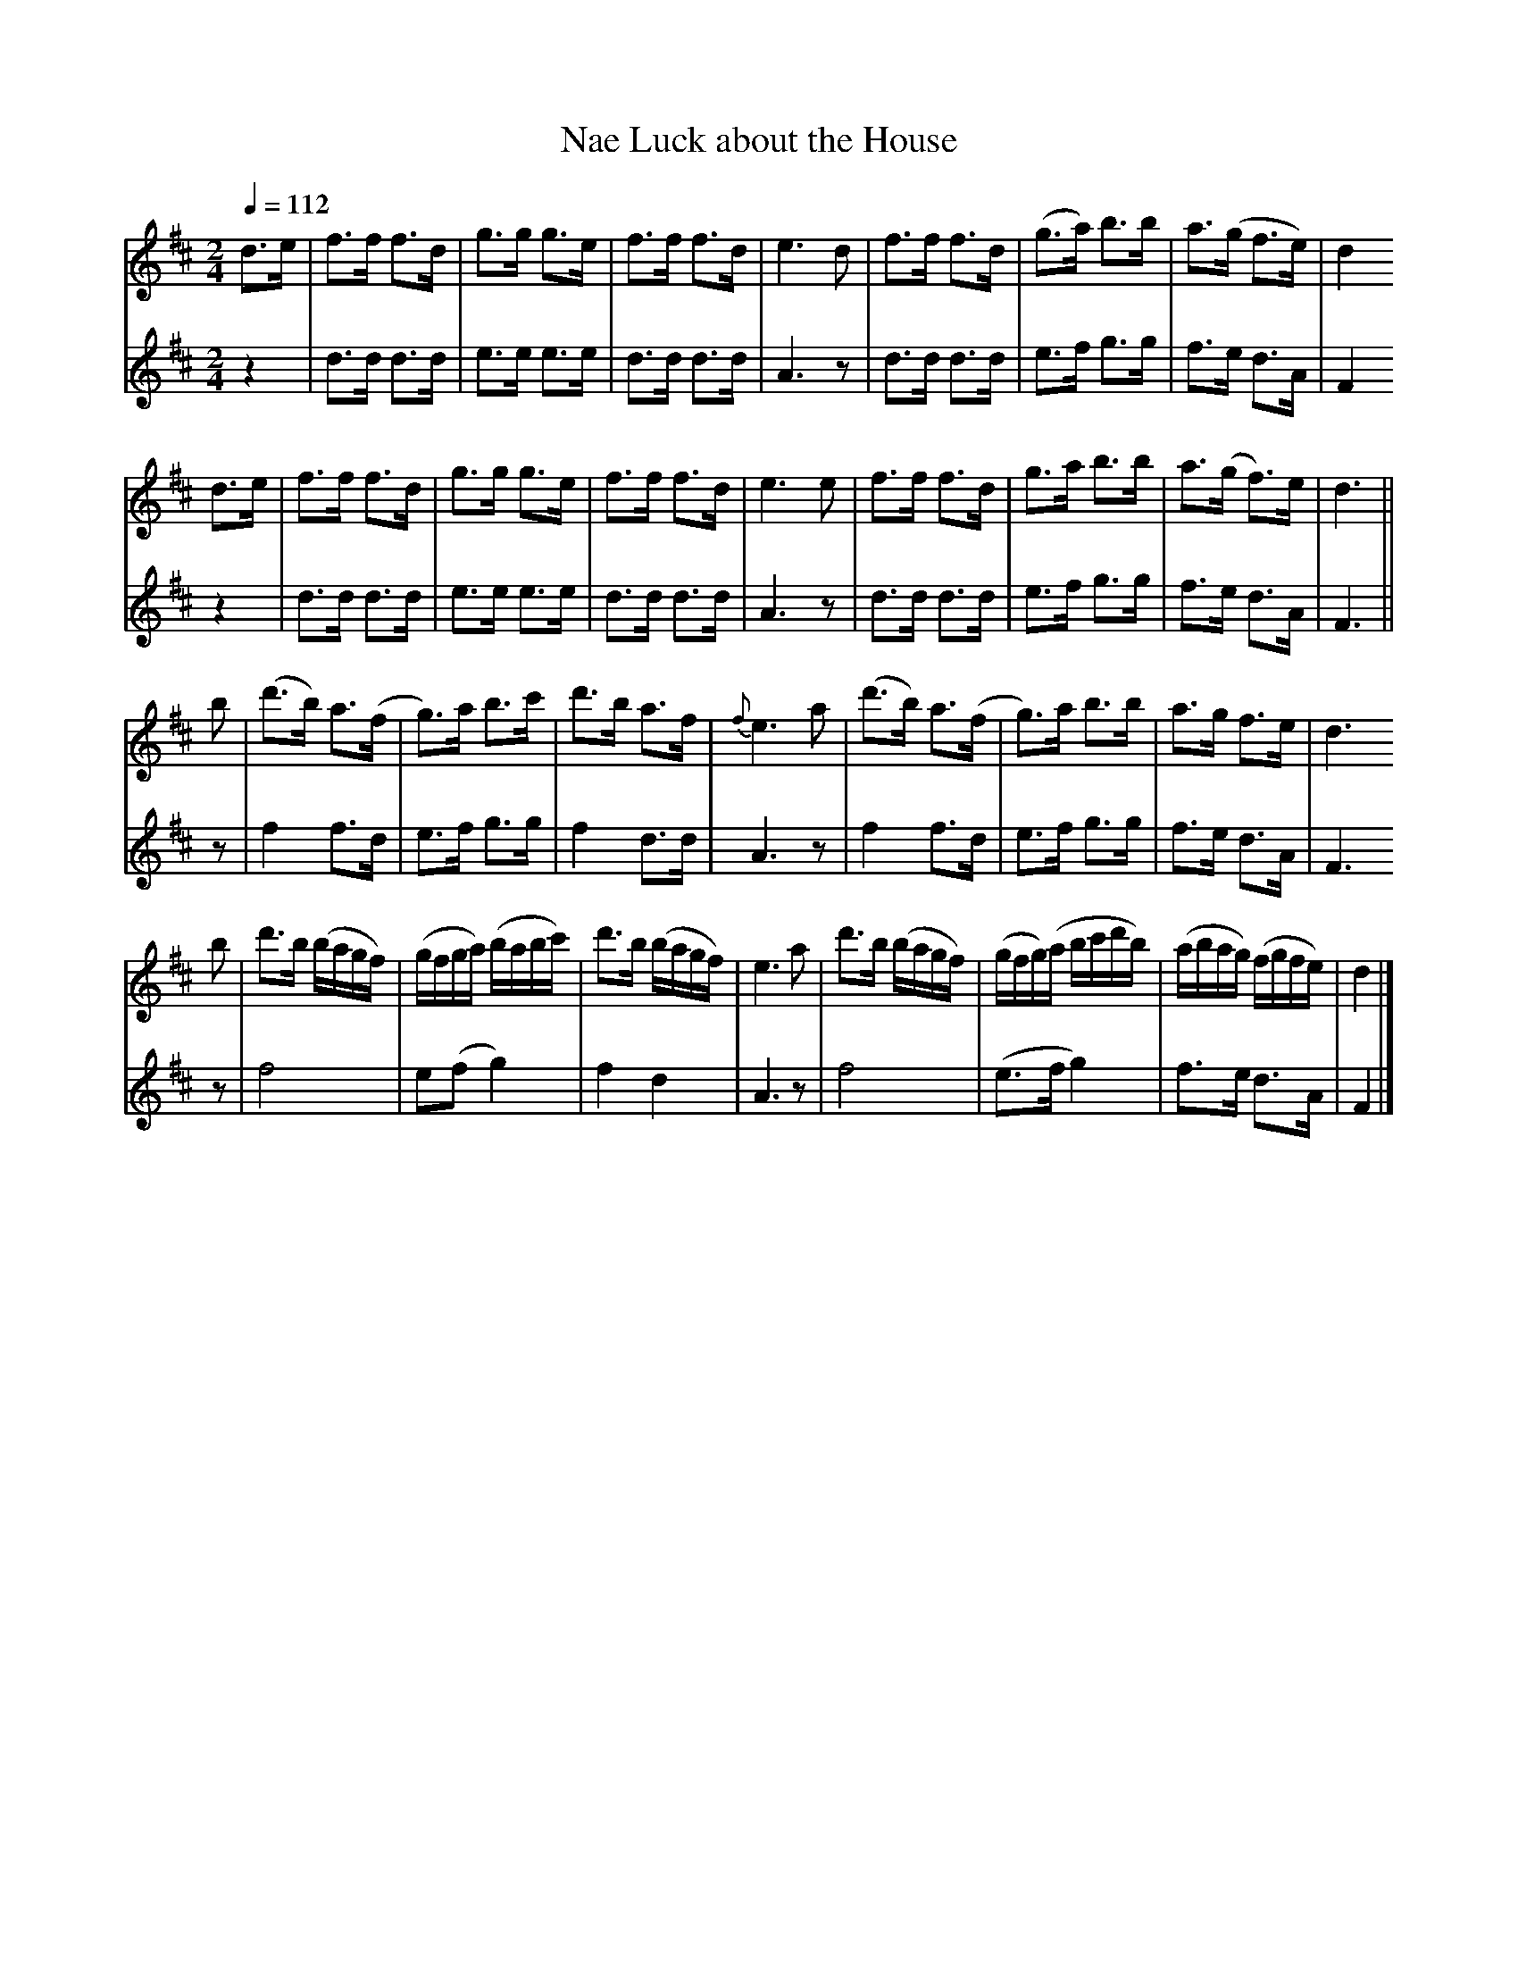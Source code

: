 X: 1
T: Nae Luck about the House
S: NLS MS.21733
Z: Jack Campin 2003
B: Jack Campin: "Old Scottish Flute Music" CD-ROM, <http://www.campin.me.uk/flute/>
S: MS in the National Library of Scotland (MS.21733), compiled by at least three different people starting around 1820.
M: 2/4
L: 1/16
Q: 1/4=112
K: D
[V:1] d3e | f3f    f3d  | g3g    g3e   | f3f   f3d  |   e6 d2 | f3f   f3d  |(g3a)   b3b    | a3(g   f3e) | d4
[V:2] z4  | d3d    d3d  | e3e    e3e   | d3d   d3d  |   A6 z2 | d3d   d3d  | e3f    g3g    | f3e    d3A  | F4
%
[V:1] d3e | f3f    f3d  | g3g    g3e   | f3f   f3d  |   e6 e2 | f3f   f3d  | g3a    b3b    | a3(g   f3)e | d6 ||
[V:2] z4  | d3d    d3d  | e3e    e3e   | d3d   d3d  |   A6 z2 | d3d   d3d  | e3f    g3g    | f3e    d3A  | F6 ||
%
[V:1]  b2 |(d'3b)  a3(f | g3)a   b3c'  | d'3b  a3f  |{f}e6 a2 |(d'3b) a3(f | g3)a   b3b    | a3g    f3e  | d6
[V:2]  z2 | f4     f3d  | e3f    g3g   | f4    d3d  |   A6 z2 | f4    f3d  | e3f    g3g    | f3e    d3A  | F6
%
[V:1]  b2 | d'3b  (bagf)|(gfga) (babc')| d'3b (bagf)|   e6 a2 | d'3b (bagf)|(gfg)(a bc'd'b)|(abag) (fgfe)| d4 |]
[V:2]  z2 | f8          | e2(f2  g4)   | f4    d4   |   A6 z2 | f8         |(e3f    g4)    | f3e    d3A  | F4 |]
